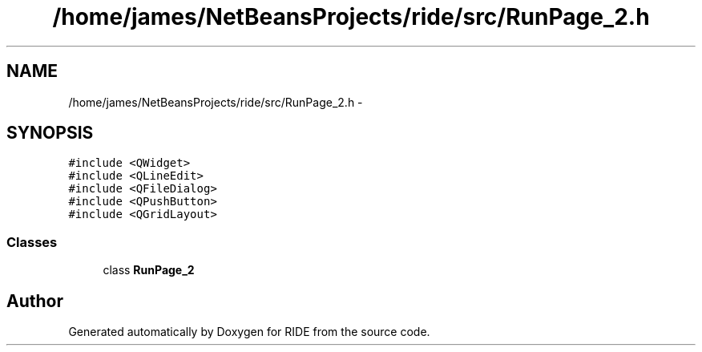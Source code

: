 .TH "/home/james/NetBeansProjects/ride/src/RunPage_2.h" 3 "Sat Jun 6 2015" "Version 0.0.1" "RIDE" \" -*- nroff -*-
.ad l
.nh
.SH NAME
/home/james/NetBeansProjects/ride/src/RunPage_2.h \- 
.SH SYNOPSIS
.br
.PP
\fC#include <QWidget>\fP
.br
\fC#include <QLineEdit>\fP
.br
\fC#include <QFileDialog>\fP
.br
\fC#include <QPushButton>\fP
.br
\fC#include <QGridLayout>\fP
.br

.SS "Classes"

.in +1c
.ti -1c
.RI "class \fBRunPage_2\fP"
.br
.in -1c
.SH "Author"
.PP 
Generated automatically by Doxygen for RIDE from the source code\&.
